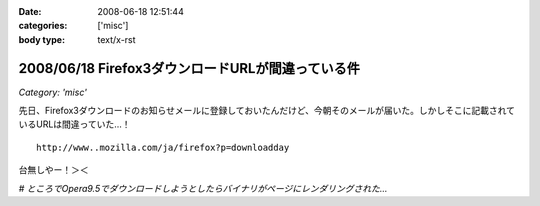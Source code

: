 :date: 2008-06-18 12:51:44
:categories: ['misc']
:body type: text/x-rst

==================================================
2008/06/18 Firefox3ダウンロードURLが間違っている件
==================================================

*Category: 'misc'*

先日、Firefox3ダウンロードのお知らせメールに登録しておいたんだけど、今朝そのメールが届いた。しかしそこに記載されているURLは間違っていた...！

::

  http://www..mozilla.com/ja/firefox?p=downloadday


台無しやー！＞＜

*# ところでOpera9.5でダウンロードしようとしたらバイナリがページにレンダリングされた...*

.. :extend type: text/html
.. :extend:


.. :comments:
.. :comment id: 2008-06-18.1230162743
.. :title: Re:Firefox3ダウンロードURLが間違っている件
.. :author: jack
.. :date: 2008-06-18 23:58:44
.. :email: 
.. :url: 
.. :body:
.. 最初、過負荷かと思ったよ(笑)
.. 
.. :comments:
.. :comment id: 2008-06-19.2756469895
.. :title: Re:Firefox3ダウンロードURLが間違っている件
.. :author: kojimax
.. :date: 2008-06-19 07:14:36
.. :email: 
.. :url: 
.. :body:
.. あー、あれはURL間違ってたんですか。
.. ダウンロードできなくて、/.に貼ってあったリンクから直接ダウンロードしました。。
.. 
.. :comments:
.. :comment id: 2008-06-19.2721851916
.. :title: Re:Firefox3ダウンロードURLが間違っている件
.. :author: しみずかわ
.. :date: 2008-06-19 13:21:13
.. :email: 
.. :url: 
.. :body:
.. 一般の人は原因に至らず、ITスキルが高い人は深読みしすぎて解決できない罠。
.. 
